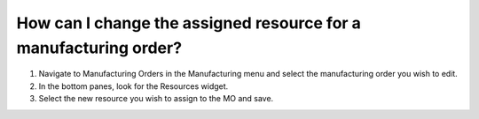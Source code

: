 =================================================================
How can I change the assigned resource for a manufacturing order?
=================================================================

1) Navigate to Manufacturing Orders in the Manufacturing menu and select the manufacturing order you wish to edit. 
2) In the bottom panes, look for the Resources widget.
3) Select the new resource you wish to assign to the MO and save.

.. raw:: html

   <iframe width="1038" height="584" src="https://www.youtube.com/embed/JtyD5SvZIz4" frameborder="0" allowfullscreen></iframe>